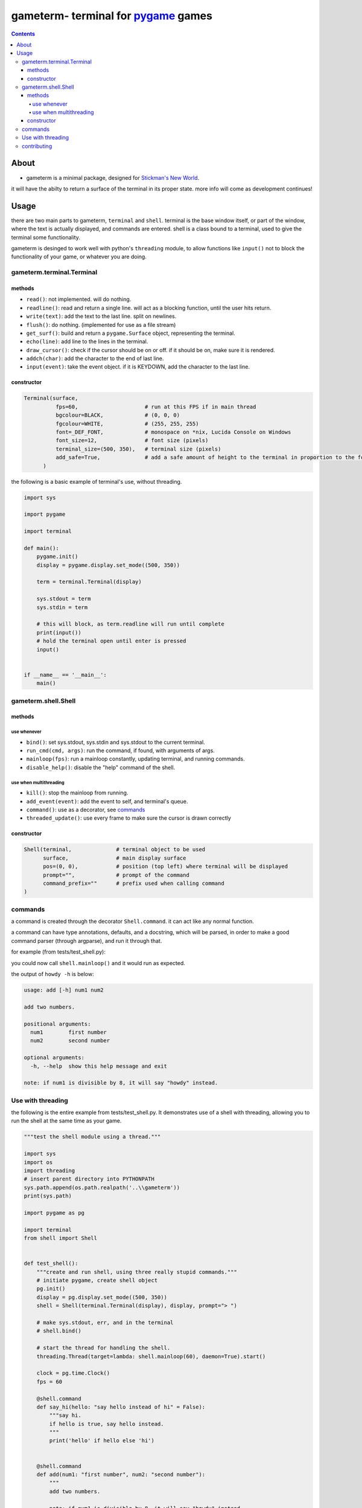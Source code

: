 ====================================
gameterm- terminal for pygame_ games
====================================
.. _pygame: https://pygame.org

.. contents ::

*****
About
*****

- gameterm is a minimal package, designed for `Stickman's New World <https://github.com/Michael78912/SMNW>`_.
it will have the abilty to return a surface of the terminal in its proper state. more info will come as 
development continues!

*****
Usage
*****

there are two main parts to gameterm, ``terminal`` and ``shell``. terminal is the base window itself, or part of 
the window, where the text is actually displayed, and commands are entered. shell is a class bound to a terminal,
used to give the terminal some functionality.

gameterm is desinged to work well with python's ``threading`` module, to allow functions like ``input()`` not
to block the functionality of your game, or whatever you are doing.

gameterm.terminal.Terminal
==========================

methods
*******

- ``read()``: not implemented. will do nothing.
- ``readline()``: read and return a single line. will act as a blocking function, until the user hits return.
- ``write(text)``: add the text to the last line. split on newlines.
- ``flush()``: do nothing. (implemented for use as a file stream)
- ``get_surf()``: build and return a ``pygame.Surface`` object, representing the terminal.
- ``echo(line)``: add line to the lines in the terminal.
- ``draw_cursor()``: check if the cursor should be on or off. if it should be on, make sure it is rendered.
- ``addch(char)``: add the character to the end of last line.
- ``input(event)``: take the event object. if it is KEYDOWN, add the character to the last line.

constructor
***********

.. code-block:: python

    Terminal(surface,
              fps=60,                     # run at this FPS if in main thread
              bgcolour=BLACK,             # (0, 0, 0)
              fgcolour=WHITE,             # (255, 255, 255)
              font=_DEF_FONT,             # monospace on *nix, Lucida Console on Windows
              font_size=12,               # font size (pixels)
              terminal_size=(500, 350),   # terminal size (pixels)
              add_safe=True,              # add a safe amount of height to the terminal in proportion to the font size
          )





the following is a basic example of terminal's use, without threading.

.. code-block:: python

    import sys

    import pygame

    import terminal

    def main():
        pygame.init()
        display = pygame.display.set_mode((500, 350))

        term = terminal.Terminal(display)

        sys.stdout = term
        sys.stdin = term

        # this will block, as term.readline will run until complete
        print(input())
        # hold the terminal open until enter is pressed
        input()


    if __name__ == '__main__':
        main()


gameterm.shell.Shell
====================

methods
*******

use whenever
""""""""""""

- ``bind()``: set sys.stdout, sys.stdin and sys.stdout to the current terminal.
- ``run_cmd(cmd, args)``: run the command, if found, with arguments of args.
- ``mainloop(fps)``: run a mainloop constantly, updating terminal, and running commands.
- ``disable_help()``: disable the "help" command of the shell.

use when multithreading
"""""""""""""""""""""""

- ``kill()``: stop the mainloop from running.
- ``add_event(event)``: add the event to self, and terminal's queue.
- ``command()``: use as a decorator, see commands_
- ``threaded_update()``: use every frame to make sure the cursor is drawn correctly


constructor
***********

.. code-block:: python

    Shell(terminal,              # terminal object to be used
          surface,               # main display surface
          pos=(0, 0),            # position (top left) where terminal will be displayed 
          prompt="",             # prompt of the command
          command_prefix=""      # prefix used when calling command
    )

commands
========

a command is created through the decorator ``Shell.command``. it can act like any normal function.

a command can have type annotations, defaults, and a docstring, which will be parsed, in order to
make a good command parser (through argparse), and run it through that.

for example (from tests/test_shell.py):

.. code-block:: python
    surf = pygame.display.set_mode((500, 350))
    shell = Shell(Terminal(s), s, prompt="> ")

    @shell.command
    def add(num1: "first number", num2: "second number"):
        """
        add two numbers.
        
        note: if num1 is divisible by 8, it will say "howdy" instead.
        """

        if float(num1) % 8 == 0:
            # divisible by 8.
            print('howdy')
        else:
            print(float(num1) + float(num2))

you could now call ``shell.mainloop()`` and it would run as expected.

the output of ``howdy -h`` is below:

.. code-block ::

    usage: add [-h] num1 num2

    add two numbers.

    positional arguments:
      num1        first number
      num2        second number

    optional arguments:
      -h, --help  show this help message and exit

    note: if num1 is divisible by 8, it will say "howdy" instead.

Use with threading
==================

the following is the entire example from tests/test_shell.py. It demonstrates use of a shell with threading,
allowing you to run the shell at the same time as your game.


.. code-block:: python

    """test the shell module using a thread."""

    import sys
    import os
    import threading
    # insert parent directory into PYTHONPATH
    sys.path.append(os.path.realpath('..\\gameterm'))
    print(sys.path)

    import pygame as pg

    import terminal
    from shell import Shell


    def test_shell():
        """create and run shell, using three really stupid commands."""
        # initiate pygame, create shell object
        pg.init()
        display = pg.display.set_mode((500, 350))
        shell = Shell(terminal.Terminal(display), display, prompt="> ")

        # make sys.stdout, err, and in the terminal
        # shell.bind()

        # start the thread for handling the shell.
        threading.Thread(target=lambda: shell.mainloop(60), daemon=True).start()

        clock = pg.time.Clock()
        fps = 60

        @shell.command
        def say_hi(hello: "say hello instead of hi" = False):
            """say hi.
            if hello is true, say hello instead.
            """
            print('hello' if hello else 'hi')
        

        @shell.command
        def add(num1: "first number", num2: "second number"):
            """
            add two numbers.

            note: if num1 is divisible by 8, it will say "howdy" instead.
            """

            if int(num1) % 8 == 0:
                # divisible by 8.
                print('howdy')
            else:
                print(float(num1) + float(num2))
        
        @shell.command
        def echo():
            """ask user for input, and print it once enter has been pressed."""
            print(input())


        while True:
            for event in pg.event.get():
                # add all events
                shell.add_event(event)
                if event.type == pg.QUIT:
                    raise SystemExit

            shell.threaded_update()
            pg.display.update()
            clock.tick(fps)

    if __name__ == '__main__':
        test_shell()

contributing
============

If you wish to contribute, please feel free! Please Fork_ it, then create a `Pull Request`_!

.. _Fork: https://github.com/michael78912/gameterm/fork

.. _`Pull Request`: https://github.com/Michael78912/gameterm/compare
            









